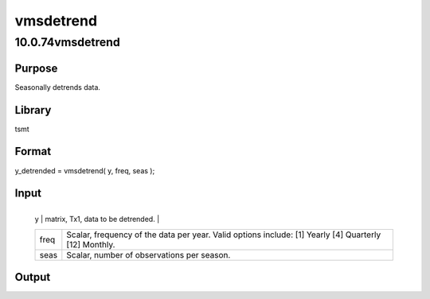 ==========
vmsdetrend
==========

10.0.74vmsdetrend
=================

Purpose
-------
Seasonally detrends data.

Library
-------
tsmt

Format
------
y_detrended = vmsdetrend( y, freq, seas );

Input
-----
+------+--------------------------------------------------------------+
   | y    | matrix, Tx1, data to be detrended.                           |
   +------+--------------------------------------------------------------+
   | freq | Scalar, frequency of the data per year. Valid options        |
   |      | include: [1] Yearly [4] Quarterly [12] Monthly.              |
   +------+--------------------------------------------------------------+
   | seas | Scalar, number of observations per season.                   |
   +------+--------------------------------------------------------------+

Output
------
=========== =======================
   y_detrended matrix, detrended data.
   =========== =======================
:class: cr_section

   vmsdummy assumes that the start of the data corresponds with the
   start of a seasonal component.

Example
-------
::

new;
cls;
library tsmt;

//Generate random data
y = rndn((25*12),1);

//Monthly frequency
freq = 12;

//Seasonal dummy component every three months
seas = 3;

//Detrend data 
{y_d, beta} = vmsdetrend(y, freq, seas);

Source
------
vmsdetrend.src
